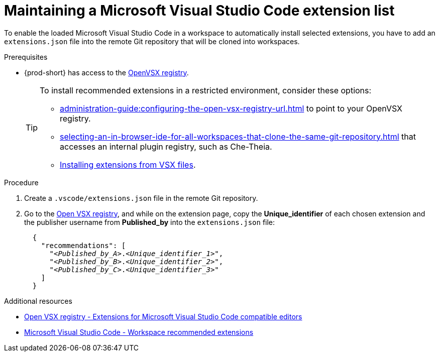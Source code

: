 :_content-type: PROCEDURE
:description: Maintaining a Microsoft Visual Studio Code extension to a workspace
:keywords: Visual Studio Code extension, user-guide
:navtitle: Visual Studio Code extensions
:page-aliases: adding-a-vscode-extension.adoc

[id="maintaining-microsoft-visual-studio-code-extension"]
= Maintaining a Microsoft Visual Studio Code extension list

To enable the loaded Microsoft Visual Studio Code in a workspace to automatically install selected extensions, you have to add an `extensions.json` file into the remote Git repository that will be cloned into workspaces.

.Prerequisites
* {prod-short} has access to the link:https://www.open-vsx.org/[OpenVSX registry].
+
[TIP]
====
To install recommended extensions in a restricted environment, consider these options:

* xref:administration-guide:configuring-the-open-vsx-registry-url.adoc[] to point to your OpenVSX registry.

* xref:selecting-an-in-browser-ide-for-all-workspaces-that-clone-the-same-git-repository.adoc[] that accesses an internal plugin registry, such as Che-Theia.

* link:https://code.visualstudio.com/docs/editor/extension-marketplace#_install-from-a-vsix[Installing extensions from VSX files].
====

.Procedure

. Create a `.vscode/extensions.json` file in the remote Git repository.

. Go to the link:https://www.open-vsx.org/[Open VSX registry], and while on the extension page, copy the **Unique_identifier** of each chosen extension and the publisher username from **Published_by** into the `extensions.json` file:
+
[source,json,subs="+quotes"]
----
  {
    "recommendations": [
      "__<Published_by_A>__.__<Unique_identifier_1>__",
      "__<Published_by_B>__.__<Unique_identifier_2>__",
      "__<Published_by_C>__.__<Unique_identifier_3>__"
    ]
  }
----

.Additional resources
* link:https://www.open-vsx.org/[Open VSX registry - Extensions for Microsoft Visual Studio Code compatible editors]
* link:https://code.visualstudio.com/docs/editor/extension-marketplace#_workspace-recommended-extensions[Microsoft Visual Studio Code - Workspace recommended extensions]
